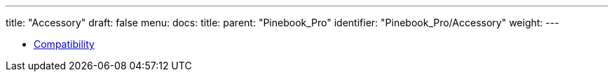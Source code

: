 ---
title: "Accessory"
draft: false
menu:
  docs:
    title:
    parent: "Pinebook_Pro"
    identifier: "Pinebook_Pro/Accessory"
    weight: 
---

* link:Compatibility[]
